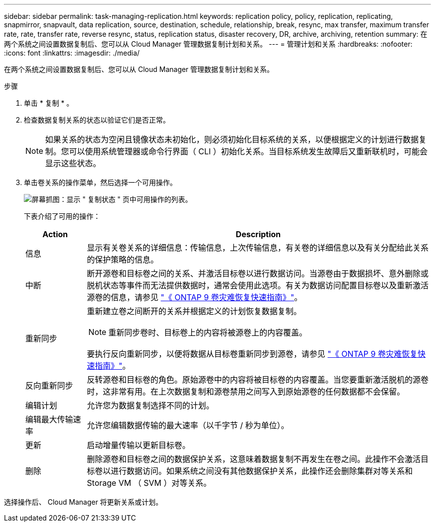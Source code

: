 ---
sidebar: sidebar 
permalink: task-managing-replication.html 
keywords: replication policy, policy, replication, replicating, snapmirror, snapvault, data replication, source, destination, schedule, relationship, break, resync, max transfer, maximum transfer rate, rate, transfer rate, reverse resync, status, replication status, disaster recovery, DR, archive, archiving, retention 
summary: 在两个系统之间设置数据复制后、您可以从 Cloud Manager 管理数据复制计划和关系。 
---
= 管理计划和关系
:hardbreaks:
:nofooter: 
:icons: font
:linkattrs: 
:imagesdir: ./media/


[role="lead"]
在两个系统之间设置数据复制后、您可以从 Cloud Manager 管理数据复制计划和关系。

.步骤
. 单击 * 复制 * 。
. 检查数据复制关系的状态以验证它们是否正常。
+

NOTE: 如果关系的状态为空闲且镜像状态未初始化，则必须初始化目标系统的关系，以便根据定义的计划进行数据复制。您可以使用系统管理器或命令行界面（ CLI ）初始化关系。当目标系统发生故障后又重新联机时，可能会显示这些状态。

. 单击卷关系的操作菜单，然后选择一个可用操作。
+
image:screenshot_replication_managing.gif["屏幕抓图：显示 \" 复制状态 \" 页中可用操作的列表。"]

+
下表介绍了可用的操作：

+
[cols="15,85"]
|===
| Action | Description 


| 信息 | 显示有关卷关系的详细信息：传输信息，上次传输信息，有关卷的详细信息以及有关分配给此关系的保护策略的信息。 


| 中断 | 断开源卷和目标卷之间的关系、并激活目标卷以进行数据访问。当源卷由于数据损坏、意外删除或脱机状态等事件而无法提供数据时，通常会使用此选项。有关为数据访问配置目标卷以及重新激活源卷的信息，请参见 http://docs.netapp.com/ontap-9/topic/com.netapp.doc.exp-sm-ic-fr/home.html["《 ONTAP 9 卷灾难恢复快速指南》"^]。 


| 重新同步  a| 
重新建立卷之间断开的关系并根据定义的计划恢复数据复制。


NOTE: 重新同步卷时、目标卷上的内容将被源卷上的内容覆盖。

要执行反向重新同步，以便将数据从目标卷重新同步到源卷，请参见 http://docs.netapp.com/ontap-9/topic/com.netapp.doc.exp-sm-ic-fr/home.html["《 ONTAP 9 卷灾难恢复快速指南》"^]。



| 反向重新同步 | 反转源卷和目标卷的角色。原始源卷中的内容将被目标卷的内容覆盖。当您要重新激活脱机的源卷时，这非常有用。在上次数据复制和源卷禁用之间写入到原始源卷的任何数据都不会保留。 


| 编辑计划 | 允许您为数据复制选择不同的计划。 


| 编辑最大传输速率 | 允许您编辑数据传输的最大速率（以千字节 / 秒为单位）。 


| 更新 | 启动增量传输以更新目标卷。 


| 删除 | 删除源卷和目标卷之间的数据保护关系，这意味着数据复制不再发生在卷之间。此操作不会激活目标卷以进行数据访问。如果系统之间没有其他数据保护关系，此操作还会删除集群对等关系和 Storage VM （ SVM ）对等关系。 
|===


选择操作后、 Cloud Manager 将更新关系或计划。
